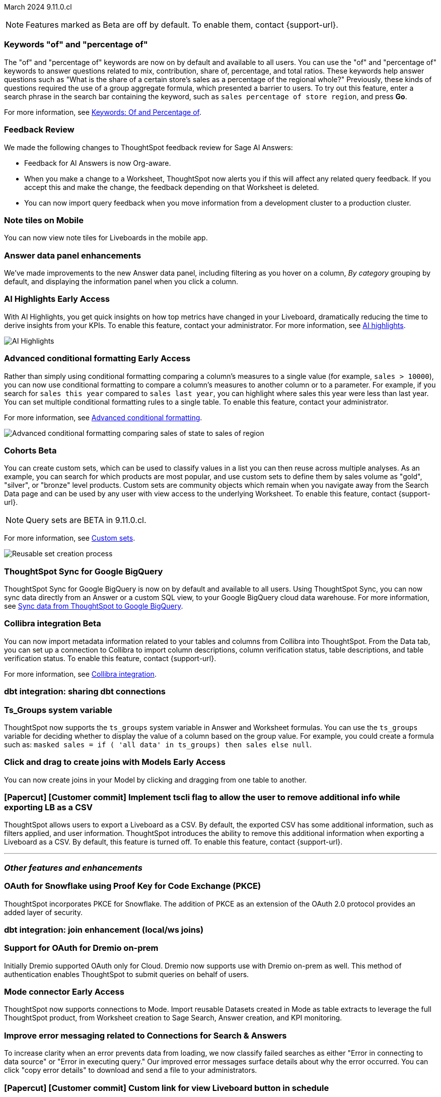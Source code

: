 ifndef::pendo-links[]
March 2024 [label label-dep]#9.11.0.cl#
endif::[]
ifdef::pendo-links[]
[month-year-whats-new]#March 2024#
[label label-dep-whats-new]#9.11.0.cl#
endif::[]

ifndef::free-trial-feature[]
NOTE: Features marked as [.badge.badge-update-note]#Beta# are off by default. To enable them, contact {support-url}.
endif::free-trial-feature[]

[#primary-9-11-0-cl]

// Business User

////
[#9-11-0-cl-liveboard]
[discrete]
=== Object Usage Liveboard

// Naomi -- SCAL-179763. moved to 9.12
// PM: Mohil

You can now use the Object Usage Liveboard to understand how ThoughtSpot is saving you time with ad-hoc insights, and how many users are accessing ThoughtSpot and creating new insights every month.
////

[#9-11-0-cl-percentage]
[discrete]
=== Keywords "of" and "percentage of"

// Naomi -- SCAL-151987
// PM: Damian


The "of" and "percentage of" keywords are now on by default and available to all users. You can use the "of" and "percentage of" keywords to answer questions related to mix, contribution, share of, percentage, and total ratios. These keywords help answer questions such as "What is the share of a certain store’s sales as a percentage of the regional whole?" Previously, these kinds of questions required the use of a group aggregate formula, which presented a barrier to users. To try out this feature, enter a search phrase in the search bar containing the keyword, such as `sales percentage of store region`, and press *Go*.

For more information, see
ifndef::pendo-links[]
xref:formulas-keywords.adoc[Keywords: Of and Percentage of].
endif::[]
ifdef::pendo-links[]
xref:formulas-keywords.adoc[Keywords: Of and Percentage of,window=_blank].
endif::[]

[#9-11-0-cl-feedback]
[discrete]
=== Feedback Review

// Naomi -- SCAL-154204. move to secondary features. mention Sage AI Answers. check if sage is internal.
// PM: Santiago

We made the following changes to ThoughtSpot feedback review for Sage AI Answers:

* Feedback for AI Answers is now Org-aware.
* When you make a change to a Worksheet, ThoughtSpot now alerts you if this will affect any related query feedback. If you accept this and make the change, the feedback depending on that Worksheet is deleted.
* You can now import query feedback when you move information from a development cluster to a production cluster.

////
[#9-11-0-cl-conv-assist]
[discrete]
=== ConvAssist

// Naomi -- SCAL-181233, SCAL-169033, SCAL-176361
// PM: Alok

* ConvAssist UI changes for 9.11
* ConvAssist Revamped UI 9.11
* ConvAssist New UI Design
////


// [#9-11-0-cl-library]
// [discrete]
// === [Homepage] New Table component in the Library module

// Mark -- SCAL-179372
// PM: Adi

//[#9-11-0-cl-fav]
//[discrete]
//=== [Homepage] FAV + Trending Modules

// Mark -- SCAL-178835
// PM: Adi

// [#9-11-0-cl-revamp]
// [discrete]
// === User customisation for homepage revamp

// Mark -- SCAL-160332
// PM: Adi

[#9-11-0-cl-note]
[discrete]
=== Note tiles on Mobile
You can now view note tiles for Liveboards in the mobile app.
// Mary -- SCAL-182153 - Note: Delivered in 9.2.0 mobile release notes. ? regarding requirement for user documentation as it is view/consumption only. Call out the exact mobile version the feature is live in.
// PM: Vaibhav

[#9-11-0-cl-data-panel]
[discrete]
=== Answer data panel enhancements

We've made improvements to the new Answer data panel, including filtering as you hover on a column, _By category_ grouping by default, and displaying the information panel when you click a column.


// Mark -- SCAL-179810. add gif. shorten to a couple sentences
// PM: Alok, Akshay

ifndef::free-trial-feature[]
ifndef::pendo-links[]
[#9-11-0-cl-spotiq]
[discrete]
=== AI Highlights [.badge.badge-early-access]#Early Access#
endif::[]
ifdef::pendo-links[]
[#9-11-0-cl-spotiq]
[discrete]
=== AI Highlights [.badge.badge-early-access-whats-new]#Early Access#
endif::[]

With AI Highlights, you get quick insights on how top metrics have changed in your Liveboard, dramatically reducing the time to derive insights from your KPIs. To enable this feature, contact your administrator.
For more information, see
ifndef::pendo-links[]
xref:liveboard-ai-highlights.adoc[AI highlights].
endif::[]
ifdef::pendo-links[]
xref:liveboard-ai-highlights.adoc[AI highlights,window=_blank].
endif::[]

image::liveboard-highlight.gif[AI Highlights]


// Mark -- SCAL-162712
// PM: Manan

endif::free-trial-feature[]

////
[#9-11-0-cl-org]
[discrete]
=== Configuration related to onboarding should be at Org level in admin panel

// Mary -- SCAL-145362
// PM: Adi - ETV changed to 9.12.0.cl
////

// Analyst

////
ifndef::free-trial-feature[]
ifndef::pendo-links[]
[#9-11-0-cl-forecasting]
[discrete]
=== Forecasting [.badge.badge-beta]#Beta#
endif::[]
ifdef::pendo-links[]
[#9-11-0-cl-forecasting]
[discrete]
=== Forecasting [.badge.badge-beta-whats-new]#Beta#
endif::[]
// Naomi -- SCAL-153878. moved to 9.12
// PM: Vikas
endif::free-trial-feature[]
////

ifndef::free-trial-feature[]
ifndef::pendo-links[]
[#9-10-0-cl-conditional]
[discrete]
=== Advanced conditional formatting [.badge.badge-early-access]#Early Access#
endif::[]
ifdef::pendo-links[]
[#9-10-0-cl-conditional]
[discrete]
=== Advanced conditional formatting [.badge.badge-early-access-whats-new]#Early Access#
endif::[]

// Naomi -- scal-177005. move up higher? is it visualization as well as table? check if it's in early access panel.
// PM: Manan

Rather than simply using conditional formatting comparing a column's measures to a single value (for example, `sales > 10000`), you can now use conditional formatting to compare a column's measures to another column or to a parameter. For example, if you search for `sales this year` compared to `sales last year`, you can highlight where sales this year were less than last year. You can set multiple conditional formatting rules to a single table. To enable this feature, contact your administrator.

For more information, see
ifndef::pendo-links[]
xref:search-conditional-formatting.adoc#advanced-conditional-formatting[Advanced conditional formatting].
endif::[]
ifdef::pendo-links[]
xref:search-conditional-formatting.adoc#advanced-conditional-formatting[Advanced conditional formatting,window=_blank].
endif::[]

image::advanced-conditional-formatting.gif[Advanced conditional formatting comparing sales of state to sales of region]

////
[#9-11-0-cl-gradient]
[discrete]
=== Gradient based color formatting

// Mary -- SCAL-177333
// PM: Manan - Moved out of 9.11.0.cl. No new ETV.
////


ifndef::free-trial-feature[]
ifndef::pendo-links[]
[#9-11-0-cl-cohorts]
[discrete]
=== Cohorts [.badge.badge-beta]#Beta#
endif::[]
ifdef::pendo-links[]
[#9-11-0-cl-cohorts]
[discrete]
=== Cohorts [.badge.badge-beta-whats-new]#Beta#
endif::[]
You can create custom sets, which can be used to classify values in a list you can then reuse across multiple analyses. As an example, you can search for which products are most popular, and use custom sets to define them by sales volume as "gold", "silver", or "bronze" level products. Custom sets are community objects which remain when you navigate away from the Search Data page and can be used by any user with view access to the underlying Worksheet. To enable this feature, contact {support-url}.

NOTE: Query sets are BETA in 9.11.0.cl.

For more information, see
ifndef::pendo-links[]
xref:custom-groups.adoc[Custom sets].
endif::[]
ifdef::pendo-links[]
xref:custom-groups.adoc[Custom sets,window=_blank].
endif::[]

image::custom-groups.gif[Reusable set creation process]
// Mary -- SCAL-158899
// PM: Damian - 9.4.0.cl BETA, updated terminology, needs new .gif as the UI has changed. Confirm whether Cohorts the full feature is EA.

////
ifndef::free-trial-feature[]
ifndef::pendo-links[]
[#9-11-0-cl-simple-cohorts]
[discrete]
=== Cohorts [.badge.badge-early-access]#Early Access#
endif::[]
ifdef::pendo-links[]
[#9-11-0-cl-simple-cohorts]
[discrete]
=== Cohorts [.badge.badge-early-access-whats-new]#Early Access#
endif::[]

. From the *Data* panel, click *Add* and select either *Column set* or *Query set*.

NOTE: Query set remains BETA in 9.11.0.cl so no UI is available - see below steps to create a Query set using formulas.

A column set is a custom group of values from a single column.

. Select the column to create groups based on.
. Define the *Conditions* or *Bins*.
Note: If your selected column is based on numerical values, *Bins* will be selected instead of *Conditions*.
  . Optionally add additional conditions, or add additional groups.
  . Rank/order the conditions by drag & drop. If multiple conditions are true the highest ranked is the one that will be used.
  . Choose to return remaining values as *Individual values*, or as a *Group*.
. Define a *Set name* and a *Set description* for the set.
. Click *Create*.
The set is now available from the left menu for use in this and other answers.

A query set is a custom query


//add image/animated gif to demonstrate the steps above as an example. Remove the detailed steps from WN.
// Mary -- SCAL-150356
// PM: Damian - Waiting for clarification from Damian as to whether or not we should document Query sets for 9.11.0.cl as it is BETA and no UI will be released. Currently it must be done using Formulas which may be confusing to the user.
////

endif::free-trial-feature[]

[#9-11-0-cl-sync]
[discrete]
=== ThoughtSpot Sync for Google BigQuery

// Naomi -- SCAL-180691
// PM: Vijay

ThoughtSpot Sync for Google BigQuery is now on by default and available to all users. Using ThoughtSpot Sync, you can now sync data directly from an Answer or a custom SQL view, to your Google BigQuery cloud data warehouse. For more information, see
ifndef::pendo-links[]
xref:sync-gbq.adoc[Sync data from ThoughtSpot to Google BigQuery].
endif::[]
ifdef::pendo-links[]
xref:sync-gbq.adoc[Sync data from ThoughtSpot to Google BigQuery,window=_blank].
endif::[]

ifndef::free-trial-feature[]
ifndef::pendo-links[]
[#9-11-0-cl-collibra]
[discrete]
=== Collibra integration [.badge.badge-beta]#Beta#
endif::[]
ifdef::pendo-links[]
[#9-11-0-cl-collibra]
[discrete]
=== Collibra integration [.badge.badge-beta-whats-new]#Beta#
endif::[]

// Naomi -- SCAL-174136. does not need images.
// PM: Sarib

You can now import metadata information related to your tables and columns from Collibra into ThoughtSpot. From the Data tab, you can set up a connection to Collibra to import column descriptions, column verification status, table descriptions, and table verification status. To enable this feature, contact {support-url}.

For more information, see
ifndef::pendo-links[]
xref:catalog-integration-collibra.adoc[Collibra integration].
endif::[]
ifdef::pendo-links[]
xref:catalog-integration-collibra.adoc[Collibra integration,window=_blank].
endif::[]

endif::free-trial-feature[]

[#9-11-0-cl-dbt-share]
[discrete]
=== dbt integration: sharing dbt connections

// Naomi -- SCAL-126451
// PM: Sarib

////
[#9-11-0-cl-dbt-error]
[discrete]
=== dbt error message handling

// Naomi -- SCAL-180960. may not need docs?
// PM: Sarib
////

[#9-11-0-cl-ts-groups]
[discrete]
=== Ts_Groups system variable

// Naomi -- SCAL-164290. add what the formula means.
// PM: Damian

ThoughtSpot now supports the `ts_groups` system variable in Answer and Worksheet formulas. You can use the `ts_groups` variable for deciding whether to display the value of a column based on the group value. For example, you could create a formula such as: `masked sales = if ( 'all data' in ts_groups) then sales else null`.

// [#9-11-0-cl-bulk]
// [discrete]
// === Bulk editing Worksheet column properties

// TBD - waiting for a response from Samridh

// Mark -- SCAL-158660
// PM: Samridh

ifndef::free-trial-feature[]
ifndef::pendo-links[]
[#9-11-0-cl-worksheet]
[discrete]
=== Click and drag to create joins with Models [.badge.badge-early-access]#Early Access#
endif::[]
ifdef::pendo-links[]
[#9-11-0-cl-worksheet]
[discrete]
=== Click and drag to create joins with Models [.badge.badge-early-access-whats-new]#Early Access#
endif::[]

You can now create joins in your Model by clicking and dragging from one table to another.

// Mark -- SCAL-180588. add gif? gif could clarify any steps.
// PM: Samridh
endif::free-trial-feature[]

[#9-11-0-cl-tscli]
[discrete]
=== [Papercut] [Customer commit] Implement tscli flag to allow the user to remove additional info while exporting LB as a CSV
ThoughtSpot allows users to export a Liveboard as a CSV. By default, the exported CSV has some additional information, such as filters applied, and user information. ThoughtSpot introduces the ability to remove this additional information when exporting a Liveboard as a CSV.
By default, this feature is turned off. To enable this feature, contact {support-url}.
// Mary -- SCAL-179229
// PM: Vanshree - TSCLI flag to allow users to remove the additional information while exporting/scheduling Liveboard as a CSV. By default, the flag will be set to false. If the customer wants to remove the additional information, they will contact the SRE team to run the command. Simplify heading, do we call this beta?



'''
[#secondary-9-11-0-cl]
[discrete]
=== _Other features and enhancements_

// Data Engineer

[#9-11-0-cl-pkce]
[discrete]
=== OAuth for Snowflake using Proof Key for Code Exchange (PKCE)
ThoughtSpot incorporates PKCE for Snowflake. The addition of PKCE as an extension of the OAuth 2.0 protocol provides an added layer of security.
// Mary -- SCAL-177859
// PM: Sara Vredevoogd

[#9-11-0-cl-join-enhance]
[discrete]
=== dbt integration: join enhancement (local/ws joins)

// Naomi -- SCAL-126453
// PM: Sarib

// IT/ Ops Engineer



[#9-11-0-cl-dremio]
[discrete]
=== Support for OAuth for Dremio on-prem
Initially Dremio supported OAuth only for Cloud. Dremio now supports use with Dremio on-prem as well. This method of authentication enables ThoughtSpot to submit queries on behalf of users.

// Mary -- SCAL-181886
// PM: Sara Vredevoogd - Requires OIDC setup for Dremio with Okta IdP - details to follow. May be software-only? Does this refer to on-prem/software of Dremio?

ifndef::free-trial-feature[]
ifndef::pendo-links[]
[#9-11-0-cl-mode]
[discrete]
=== Mode connector [.badge.badge-early-access]#Early Access#
endif::[]
ifdef::pendo-links[]
[#9-11-0-cl-mode]
[discrete]
=== Mode connector [.badge.badge-early-access-whats-new]#Early Access#
endif::[]

// Naomi -- SCAL-176923. clarify whether it supports data models as well as worksheets.
// PM: Sara Vredevoogd

ThoughtSpot now supports connections to Mode. Import reusable Datasets created in Mode as table extracts to leverage the full ThoughtSpot product, from Worksheet creation to Sage Search, Answer creation, and KPI monitoring.

endif::free-trial-feature[]

[#9-11-0-cl-embrace]
[discrete]
=== Improve error messaging related to Connections for Search & Answers

// Naomi -- SCAL-178532. mention that you can download it earlier?
// PM: Sara Vredevoogd

To increase clarity when an error prevents data from loading, we now classify failed searches as either "Error in connecting to data source" or "Error in executing query." Our improved error messages surface details about why the error occurred. You can click "copy error details" to download and send a file to your administrators.


[#9-11-0-cl-custom-link]
[discrete]
=== [Papercut] [Customer commit] Custom link for view Liveboard button in schedule
ThoughtSpot introduces support for custom URL links in scheduled Liveboard emails. If your organization has set a custom URL for your clusters, the links in scheduled emails now include the custom URL.
// Mary -- SCAL-168830. should view liveboard be capitalized?
// PM: Vanshree

////
ifndef::free-trial-feature[]
ifndef::pendo-links[]


[#9-11-0-cl-data-modeling]
[discrete]
=== Granular privileges for data modeling [.badge.badge-early-access]#Early Access#
endif::[]
ifdef::pendo-links[]
[#9-11-0-cl-data-modeling]
[discrete]
=== Granular privileges for data modeling [.badge.badge-early-access-whats-new]#Early Access#
endif::[]

// Mary -- SCAL-154299
// PM: Vijay/Aashica - Awaiting confirmation regarding this one (PRD has not been updated. SCAL-139496 Can manage data and data modeling share the same eng doc and the same privileges)


endif::free-trial-feature[]
////

ifndef::free-trial-feature[]
ifndef::pendo-links[]
[#9-11-0-cl-granular]
[discrete]
=== Granular privileges: addition of granular privileges for can-manage-data [.badge.badge-early-access]#Early Access#
endif::[]
ifdef::pendo-links[]
[#9-11-0-cl-granular]
[discrete]
=== Granular privileges: addition of granular privileges for can-manage-data [.badge.badge-early-access-whats-new]#Early Access#
endif::[]
ThoughtSpot Role-Based Access Control (RBAC) enhances the granularity of permissions with the addition of new data management privileges. The following privileges have been added:
|===
|ThoughtSpot RBAC privileges|Description
|CAN_CREATE_OR_EDIT_CONNECTIONS|Can create or edit connections|
CAN_MANAGE_WORKSHEET_VIEWS_TABLES|Can manage data models|
CAN_MANAGE_CUSTOM_CALENDAR|Can manage custom calendars|
USERDATAUPLOADING|Can upload user data
|===

RBAC is disabled by default. To enable this feature, contact {support-url}.
// Mary -- SCAL-139496 - See Mark regarding table column widths. What are the external names for the RBAC privileges?
// PM: Vijay/Aashica

endif::free-trial-feature[]

// [#9-11-0-cl-worksheet-v2]
// [discrete]
// === Worksheet V2 Completion: Paper cuts

// TBD - waiting for response from Samridh

// Mark -- SCAL-176255
// PM: Samridh

//[#9-11-0-cl-orgs]
//[discrete]
//=== Orgs 1.5: Per Org URL (Enterprise) for sharing links
// Mary -- SCAL-164989
// PM: Kiran, Vijay - ETV is now 9.12.0.cl

////
[#9-11-0-cl-iam]
[discrete]
=== IAMv2 NS - Design and POCs

// Mary -- SCAL-130202
// PM:Aashica - No doc required for 9.11.0.cl this is a design Epic.
////





ifndef::free-trial-feature[]
[discrete]
=== ThoughtSpot Everywhere

For new features and enhancements introduced in this release of ThoughtSpot Everywhere, see https://developers.thoughtspot.com/docs/?pageid=whats-new[ThoughtSpot Developer Documentation^].
endif::[]